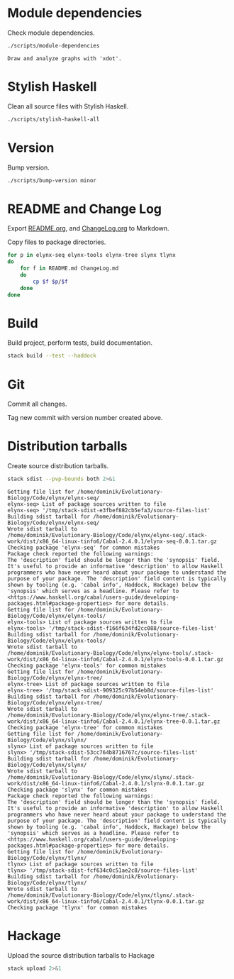 * Module dependencies
Check module dependencies.

#+NAME: CheckModuleDependencies
#+BEGIN_SRC sh :exports both :results output verbatim
./scripts/module-dependencies
#+END_SRC

#+RESULTS: CheckModuleDependencies
: Draw and analyze graphs with 'xdot'.

* Stylish Haskell
Clean all source files with Stylish Haskell.

#+NAME: CleanFilesStylishHaskell
#+BEGIN_SRC sh :exports both :results output verbatim
./scripts/stylish-haskell-all
#+END_SRC

* Version
Bump version.

#+NAME: BumpVersion
#+BEGIN_SRC sh :exports both :results output verbatim
./scripts/bump-version minor
#+END_SRC

* README and Change Log
Export [[file:README.org][README.org]], and [[file:ChangeLog.org][ChangeLog.org]] to Markdown.

Copy files to package directories.
#+NAME: CopyFiles
#+BEGIN_SRC sh :exports both :results output verbatim
for p in elynx-seq elynx-tools elynx-tree slynx tlynx
do
    for f in README.md ChangeLog.md
    do
        cp $f $p/$f
    done
done
#+END_SRC

#+RESULTS: CopyFiles

* Build
Build project, perform tests, build documentation.

#+NAME: Build
#+BEGIN_SRC sh :exports both :results output verbatim
stack build --test --haddock
#+END_SRC

#+RESULTS: Build

* Git
Commit all changes.

Tag new commit with version number created above.

* Distribution tarballs
Create source distribution tarballs.

#+NAME: HackageCreateTarballs
#+BEGIN_SRC sh :exports both :results output verbatim
stack sdist --pvp-bounds both 2>&1
#+END_SRC

#+RESULTS: HackageCreateTarballs
#+begin_example
Getting file list for /home/dominik/Evolutionary-Biology/Code/elynx/elynx-seq/
elynx-seq> List of package sources written to file
elynx-seq> '/tmp/stack-sdist-e3fbef882cb5efa3/source-files-list'
Building sdist tarball for /home/dominik/Evolutionary-Biology/Code/elynx/elynx-seq/
Wrote sdist tarball to
/home/dominik/Evolutionary-Biology/Code/elynx/elynx-seq/.stack-work/dist/x86_64-linux-tinfo6/Cabal-2.4.0.1/elynx-seq-0.0.1.tar.gz
Checking package 'elynx-seq' for common mistakes
Package check reported the following warnings:
The 'description' field should be longer than the 'synopsis' field. It's useful to provide an informative 'description' to allow Haskell programmers who have never heard about your package to understand the purpose of your package. The 'description' field content is typically shown by tooling (e.g. 'cabal info', Haddock, Hackage) below the 'synopsis' which serves as a headline. Please refer to <https://www.haskell.org/cabal/users-guide/developing-packages.html#package-properties> for more details.
Getting file list for /home/dominik/Evolutionary-Biology/Code/elynx/elynx-tools/
elynx-tools> List of package sources written to file
elynx-tools> '/tmp/stack-sdist-f166f634fd2cc088/source-files-list'
Building sdist tarball for /home/dominik/Evolutionary-Biology/Code/elynx/elynx-tools/
Wrote sdist tarball to
/home/dominik/Evolutionary-Biology/Code/elynx/elynx-tools/.stack-work/dist/x86_64-linux-tinfo6/Cabal-2.4.0.1/elynx-tools-0.0.1.tar.gz
Checking package 'elynx-tools' for common mistakes
Getting file list for /home/dominik/Evolutionary-Biology/Code/elynx/elynx-tree/
elynx-tree> List of package sources written to file
elynx-tree> '/tmp/stack-sdist-909325c97b54eb8d/source-files-list'
Building sdist tarball for /home/dominik/Evolutionary-Biology/Code/elynx/elynx-tree/
Wrote sdist tarball to
/home/dominik/Evolutionary-Biology/Code/elynx/elynx-tree/.stack-work/dist/x86_64-linux-tinfo6/Cabal-2.4.0.1/elynx-tree-0.0.1.tar.gz
Checking package 'elynx-tree' for common mistakes
Getting file list for /home/dominik/Evolutionary-Biology/Code/elynx/slynx/
slynx> List of package sources written to file
slynx> '/tmp/stack-sdist-53cc764b8716767c/source-files-list'
Building sdist tarball for /home/dominik/Evolutionary-Biology/Code/elynx/slynx/
Wrote sdist tarball to
/home/dominik/Evolutionary-Biology/Code/elynx/slynx/.stack-work/dist/x86_64-linux-tinfo6/Cabal-2.4.0.1/slynx-0.0.1.tar.gz
Checking package 'slynx' for common mistakes
Package check reported the following warnings:
The 'description' field should be longer than the 'synopsis' field. It's useful to provide an informative 'description' to allow Haskell programmers who have never heard about your package to understand the purpose of your package. The 'description' field content is typically shown by tooling (e.g. 'cabal info', Haddock, Hackage) below the 'synopsis' which serves as a headline. Please refer to <https://www.haskell.org/cabal/users-guide/developing-packages.html#package-properties> for more details.
Getting file list for /home/dominik/Evolutionary-Biology/Code/elynx/tlynx/
tlynx> List of package sources written to file
tlynx> '/tmp/stack-sdist-fcf634c0c51ae2c8/source-files-list'
Building sdist tarball for /home/dominik/Evolutionary-Biology/Code/elynx/tlynx/
Wrote sdist tarball to
/home/dominik/Evolutionary-Biology/Code/elynx/tlynx/.stack-work/dist/x86_64-linux-tinfo6/Cabal-2.4.0.1/tlynx-0.0.1.tar.gz
Checking package 'tlynx' for common mistakes
#+end_example

* Hackage
Upload the source distribution tarballs to Hackage

#+NAME: HackageUploadTarballs
#+BEGIN_SRC sh :exports both :results output verbatim
stack upload 2>&1
#+END_SRC
